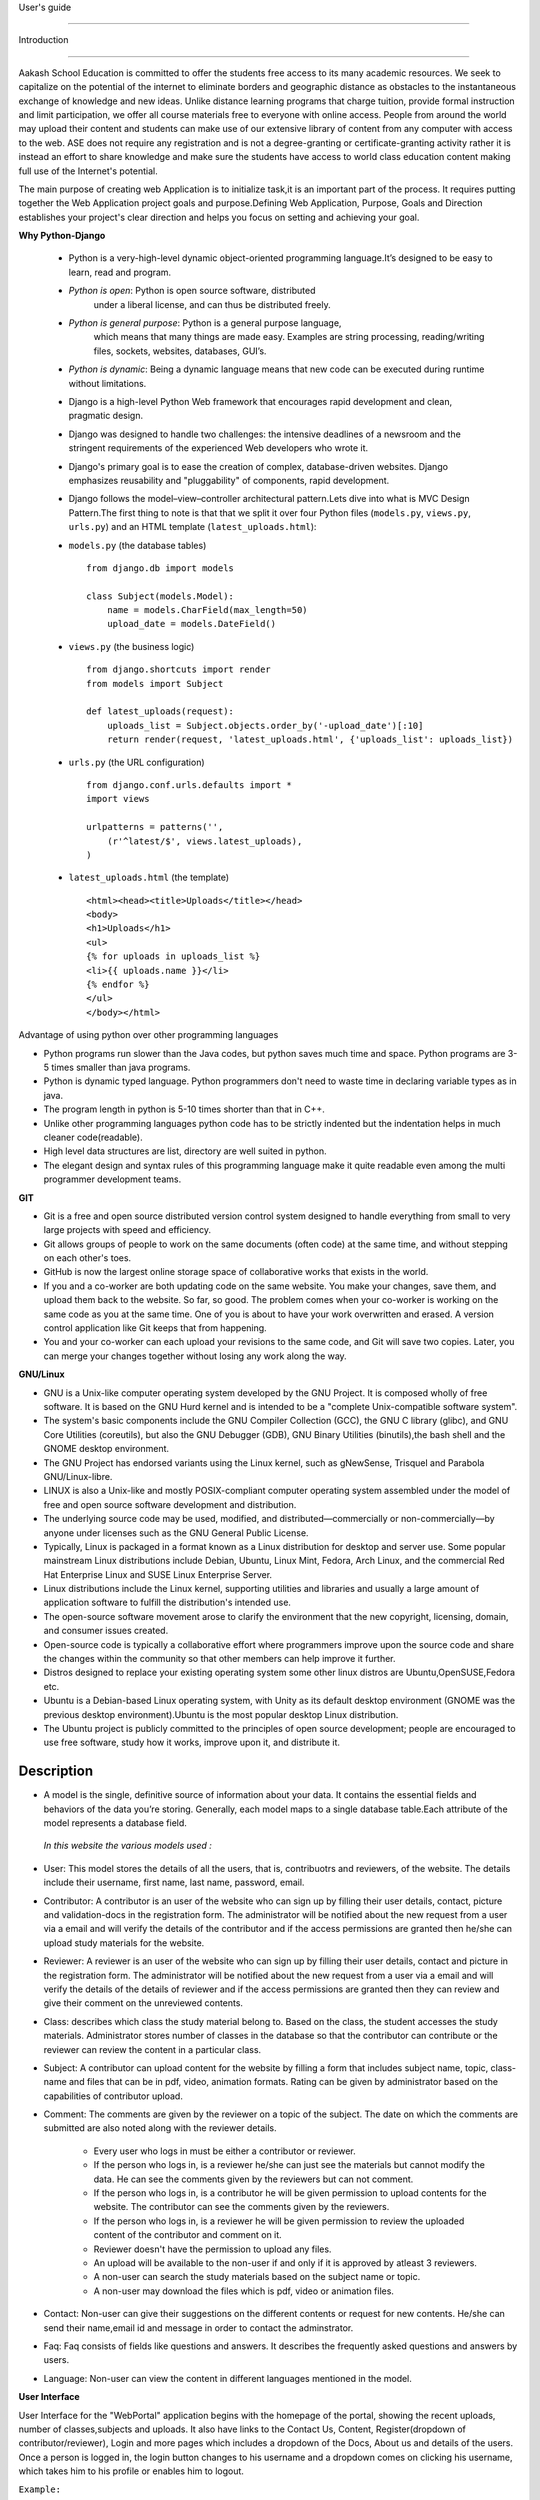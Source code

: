 User's guide

============

Introduction

------------

Aakash School Education is committed to offer the students free access
to its many academic resources. We seek to capitalize on the potential
of the internet to eliminate borders and geographic distance as
obstacles to the instantaneous exchange of knowledge and new
ideas. Unlike distance learning programs that charge tuition, provide
formal instruction and limit participation, we offer all course
materials free to everyone with online access. People from around the
world may upload their content and students can make use of our
extensive library of content from any computer with access to the
web. ASE does not require any registration and is not a
degree-granting or certificate-granting activity rather it is instead
an effort to share knowledge and make sure the students have access to
world class education content making full use of the Internet's
potential.

The main purpose of creating web Application is to initialize task,it
is an important part of the process. It requires putting together the
Web Application project goals and purpose.Defining Web Application,
Purpose, Goals and Direction establishes your project's clear
direction and helps you focus on setting and achieving your goal.


**Why Python-Django**

  - Python is a very-high-level dynamic object-oriented programming
    language.It’s designed to be easy to learn, read and program.

  - *Python is open*: Python is open source software, distributed
      under a liberal license, and can thus be distributed freely.

  - *Python is general purpose*: Python is a general purpose language,
      which means that many things are made easy. Examples are string
      processing, reading/writing files, sockets, websites, databases,
      GUI’s.

  - *Python is dynamic*: Being a dynamic language means that new code
    can be executed during runtime without limitations.

  - Django is a high-level Python Web framework that encourages rapid
    development and clean, pragmatic design.

  - Django was designed to handle two challenges: the intensive
    deadlines of a newsroom and the stringent requirements of the
    experienced Web developers who wrote it.

  - Django's primary goal is to ease the creation of complex,
    database-driven websites. Django emphasizes reusability and
    "pluggability" of components, rapid development.

  - Django follows the model–view–controller architectural
    pattern.Lets dive into what is MVC Design Pattern.The first thing
    to note is that that we split it over four Python files
    (``models.py``, ``views.py``, ``urls.py``) and an HTML template
    (``latest_uploads.html``): 

  - ``models.py`` (the database tables) ::

	from django.db import models

	class Subject(models.Model):
	    name = models.CharField(max_length=50)
	    upload_date = models.DateField()


  - ``views.py`` (the business logic) ::

	from django.shortcuts import render
	from models import Subject

	def latest_uploads(request):
	    uploads_list = Subject.objects.order_by('-upload_date')[:10]
	    return render(request, 'latest_uploads.html', {'uploads_list': uploads_list})


  - ``urls.py`` (the URL configuration) ::

	from django.conf.urls.defaults import *
	import views

	urlpatterns = patterns('',
	    (r'^latest/$', views.latest_uploads),
	)


  - ``latest_uploads.html`` (the template) ::

	<html><head><title>Uploads</title></head>
	<body>
	<h1>Uploads</h1>
	<ul>
	{% for uploads in uploads_list %}
	<li>{{ uploads.name }}</li>
	{% endfor %}
	</ul>
	</body></html>  


Advantage of using python over other programming languages

- Python programs run slower than the Java codes, but python saves
  much time and space. Python programs are 3-5 times smaller than java
  programs.

- Python is dynamic typed language. Python programmers don't need to
  waste time in declaring variable types as in java. 

- The program length in python is 5-10 times shorter than that in C++.

- Unlike other programming languages python code has to be strictly
  indented but the indentation helps in much cleaner code(readable).

- High level data structures are list, directory are well suited in
  python.

- The elegant design and syntax rules of this programming language
  make it quite readable even among the multi programmer development
  teams.

**GIT**

- Git is a free and open source distributed version control system
  designed to handle everything from small to very large projects with
  speed and efficiency.

- Git allows groups of people to work on the same documents (often
  code) at the same time, and without stepping on each other's toes.

- GitHub is now the largest online storage space of collaborative
  works that exists in the world.

- If you and a co-worker are both updating code on the same
  website. You make your changes, save them, and upload them back to
  the website. So far, so good. The problem comes when your co-worker
  is working on the same code as you at the same time. One of you is
  about to have your work overwritten and erased.  A version control
  application like Git keeps that from happening.

- You and your co-worker can each upload your revisions to the same
  code, and Git will save two copies. Later, you can merge your
  changes together without losing any work along the way.

**GNU/Linux**

- GNU is a Unix-like computer operating system developed by the GNU
  Project. It is composed wholly of free software. It is based on the
  GNU Hurd kernel and is intended to be a "complete Unix-compatible
  software system".

- The system's basic components include the GNU Compiler Collection
  (GCC), the GNU C library (glibc), and GNU Core Utilities
  (coreutils), but also the GNU Debugger (GDB), GNU Binary Utilities
  (binutils),the bash shell and the GNOME desktop environment.

- The GNU Project has endorsed variants using the Linux kernel, such
  as gNewSense, Trisquel and Parabola GNU/Linux-libre.

- LINUX is also a Unix-like and mostly POSIX-compliant computer
  operating system assembled under the model of free and open source
  software development and distribution.

- The underlying source code may be used, modified, and
  distributed—commercially or non-commercially—by anyone under
  licenses such as the GNU General Public License.

- Typically, Linux is packaged in a format known as a Linux
  distribution for desktop and server use. Some popular mainstream
  Linux distributions include Debian, Ubuntu, Linux Mint, Fedora, Arch
  Linux, and the commercial Red Hat Enterprise Linux and SUSE Linux
  Enterprise Server.

- Linux distributions include the Linux kernel, supporting utilities
  and libraries and usually a large amount of application software to
  fulfill the distribution's intended use.

- The open-source software movement arose to clarify the environment
  that the new copyright, licensing, domain, and consumer issues
  created.

- Open-source code is typically a collaborative effort where
  programmers improve upon the source code and share the changes
  within the community so that other members can help improve it
  further.

- Distros designed to replace your existing operating system some
  other linux distros are Ubuntu,OpenSUSE,Fedora etc.

- Ubuntu is a Debian-based Linux operating system, with Unity as its
  default desktop environment (GNOME was the previous desktop
  environment).Ubuntu is the most popular desktop Linux distribution.

- The Ubuntu project is publicly committed to the principles of open
  source development; people are encouraged to use free software,
  study how it works, improve upon it, and distribute it.

Description
-----------

- A model is the single, definitive source of information about your
  data. It contains the essential fields and behaviors of the data
  you’re storing. Generally, each model maps to a single database
  table.Each attribute of the model represents a database field.

 *In this website the various models used :*

- User: This model stores the details of all the users, that is,
  contribuotrs and reviewers, of the website. The details include
  their username, first name, last name, password, email.

- Contributor: A contributor is an user of the website who can sign up
  by filling their user details, contact, picture and validation-docs
  in the registration form. The administrator will be notified about
  the new request from a user via a email and will verify the details
  of the contributor and if the access permissions are granted then
  he/she can upload study materials for the website.

- Reviewer: A reviewer is an user of the website who can sign up by
  filling their user details, contact and picture in the registration
  form. The administrator will be notified about the new request from
  a user via a email and will verify the details of the details of
  reviewer and if the access permissions are granted then they can
  review and give their comment on the unreviewed contents.

- Class: describes which class the study material belong to. Based on
  the class, the student accesses the study materials. Administrator
  stores number of classes in the database so that the contributor can
  contribute or the reviewer can review the content in a particular
  class.

- Subject: A contributor can upload content for the website by filling
  a form that includes subject name, topic, class-name and files that
  can be in pdf, video, animation formats. Rating can be given by
  administrator based on the capabilities of contributor upload.

- Comment: The comments are given by the reviewer on a topic of the
  subject. The date on which the comments are submitted are also noted
  along with the reviewer details.

   - Every user who logs in must be either a contributor or reviewer.
   - If the person who logs in, is a reviewer he/she can just see the
     materials but cannot modify the data. He can see the comments
     given by the reviewers but can not comment.
   - If the person who logs in, is a contributor he will be given
     permission to upload contents for the website. The contributor
     can see the comments given by the reviewers.
   - If the person who logs in, is a reviewer he will be given
     permission to review the uploaded content of the contributor and
     comment on it.
   - Reviewer doesn't have the permission to upload any files.
   - An upload will be available to the non-user if and only if it is
     approved by atleast 3 reviewers.
   - A non-user can search the study materials based on the subject
     name or topic.
   - A non-user may download the files which is pdf, video or
     animation files.

- Contact: Non-user can give their suggestions on the different
  contents or request for new contents. He/she can send their
  name,email id and message in order to contact the adminstrator.

- Faq: Faq consists of fields like questions and answers. It describes
  the frequently asked questions and answers by users.

- Language: Non-user can view the content in different languages
  mentioned in the model.

**User Interface**

User Interface for the "WebPortal" application begins with the
homepage of the portal, showing the recent uploads, number of
classes,subjects and uploads. It also have links to the Contact Us,
Content, Register(dropdown of contributor/reviewer), Login and more
pages which includes a dropdown of the Docs, About us and details of
the users.  Once a person is logged in, the login button changes to
his username and a dropdown comes on clicking his username, which
takes him to his profile or enables him to logout.



``Example:``


.. figure:: _static/img/homepage.png
   :height: 700 px
   :width: 1000 px
   :scale: 60 %
   :alt: Home Page
   :align: center

   Home page (before logging in)

.. figure:: _static/img/homepage1.png
   :height: 700 px
   :width: 1000 px
   :scale: 60 %
   :alt: Home Page
   :align: center

   Home page (after logging in)




**Contact Us**
  
  Clicking on this link redirects a user to a new page with a contact
  us form using which the user can contact the site administrators.


  ``Example:``

.. figure:: _static/img/contactus.png
   :height: 700 px
   :width: 1000 px
   :scale: 60 %
   :alt: Home Page
   :align: center

   Contact Us

**About us** Clicking on this link will give an overview of our
   website, regarding the main motive of this website and how will it
   help the students, and its relation to the Aakash School Education.

  ``Example:``

.. figure:: _static/img/aboutus.png
   :height: 700 px
   :width: 1000 px
   :scale: 60 %
   :alt: Home Page
   :align: center

   About Us


**Content**
  
  This section opens on clicking on the content link present in the
  homepage. This section is for showing the entire contents which is
  present in the website. Initially we have to Select a language in
  which we want to see the content.
  
   ``Example:``

.. figure:: _static/img/content.png
   :height: 700 px
   :width: 1000 px
   :scale: 60 %
   :alt: Home Page
   :align: center

   Select a language 

*Contents corresponding to that language*

  After selecting the language, the contents corresponding to that
  language will get displayed. It gets displayed in the form of a
  table with its fields as Class, Subject, Topic, Summary, PDF, Video
  and Animations present.

    ``Example:``

.. figure:: _static/img/content1.png
   :height: 700 px
   :width: 1000 px
   :scale: 60 %
   :alt: Home Page
   :align: center

   Contents corresponding to that language

*Search bar*

  There is also an option to search in the contents page. The search
  box provides us an option to enter either the subject or the topic
  of a subject, to search for. On clicking the search icon, the given
  string is matched with the available contents and wherever there is
  a match, the corresponding topics are displayed on the next
  page. Also there is a button to Go Back to the content's page.

    ``Example:``

.. figure:: _static/img/content2.png
   :height: 700 px
   :width: 1000 px
   :scale: 60 %
   :alt: Home Page
   :align: center

   Search

**Register**

  If a person wants to register in the website, he can do it
  here. There are 2 options for registering, i.e. As a Contributor or
  as a Reviewer.

*Register as a Contributor* This takes a user to register in the
  website as a Contributor i.e. the person who is going to upload the
  documents of various subjects and topics. He has to fill the form
  displayed in the page, the fields are username, firstname, lastname,
  email, password, profile picture, contact and the validation
  files(which checks if the contributor has the required qualification
  or not). Then he has to click the register button to get himself
  registered.

    ``Example:``

.. figure:: _static/img/regcon.png
   :height: 700 px
   :width: 1000 px
   :scale: 60 %
   :alt: Home Page
   :align: center

   Register as a contributor


*Register as a Reviewer* This takes a user to register in the website
  as a reviewer i.e. the person who is going to review the uploaded
  documents. He has to fill the form displayed in the page, the fields
  are username, firstname, lastname, email, password, profile picture
  and contact. Then he has to click the register button to get himself
  registered.

    ``Example:``

.. figure:: _static/img/regrev.png
   :height: 700 px
   :width: 1000 px
   :scale: 60 %
   :alt: Home Page
   :align: center

   Register as a reviewer

**Login** This is used by both the contributor and reviewer to
  Login. The user has to enter his username and password and the click
  on Sign In to login to his profile. In case his username and
  password do not match due to wrong credentials, he will get an error
  message saying Bad Login.

*Forgot Password* This is an option to let the user to retrieve his
  password in case he forgets it. He has to enter his email through
  which he registered in the website, and a mail will be sent which
  would contain his old password. He can then later login and change
  his password ( discussed later)

    ``Example:``

.. figure:: _static/img/login.png
   :height: 700 px
   :width: 1000 px
   :scale: 60 %
   :alt: Home Page
   :align: center

   Login

.. figure:: _static/img/forgot_pass.png
   :height: 600 px
   :width: 800 px
   :scale: 50 %
   :alt: Home Page
   :align: center

   Forgot Password

**Contributor's Profile** After a contributor logs in, it takes him to
  his profile, where he sees an "Upload more" button which when
  clicked takes him to the Upload Section. There are two more buttons
  i.e. Edit Profile and Change Password. These 3 buttons always remain
  fixed for the entire section when the contributor is logged in.  The
  first page he sees after logging in is the List of classes in which
  documents are uploaded.

The second page contains the list of subjects under a particular
class.

The third page contains the list of topics under a particular subject
and its details, such as Summary, PDF, Video and animation.

The fourth page contains the list of comments under a particular
topic.

    ``Example:``

.. figure:: _static/img/con.png
   :height: 1000 px
   :width: 1500 px
   :scale: 50 %
   :alt: Home Page
   :align: center
   
   Contributor Profile

*Upload More* When a contributor clicks on the upload more button, it
   takes him to the upload more form which contains various fields
   such as language, class, Subject name, topic, pdf, video, animation
   and summary. Once he fills the entire form, he clicks on upload
   more which uploads the content. If any required field is missing or
   it is not a valid file, it raises error. If none of PDF, video or
   animation is present, it raises an error. Also, there is a
   limitation of file size of pdf, upon exceeding it raises an error.

    ``Example:``

.. figure:: _static/img/upload.png
   :height: 700 px
   :width: 1000 px
   :scale: 60 %
   :alt: Home Page
   :align: center
   
   Upload more

**Reviewer's Profile** After a reviewer logs in, it takes him to his
   profile. Also he sees an "Past Approvals" button which when clicked
   takes him to his recent past approvals. There are two more buttons
   i.e. Edit Profile and Change Password. These 3 buttons always
   remain fixed for the entire time when the reviewer is logged in.
   The first page he sees after logging in is the list of classes in
   which documents are uploaded.

The second page contains the list of subjects under a particular
class.

The third page contains the list of topics under a particular subject
and its details, such as Summary, PDF, Video and animation.  Also,
there is an approve button which the reviewer has to click if he feels
that the uploaded documents are suitable for the topic and can be
published. If a topic is approved by 3 or more reviewers, it is deemed
accepted and published in the Content page.

The fourth page contains the list of comments under a particular
topic. Also, since the user is a reviewer, he has the freedom to add
any number of comments, and view all the previous comments on the
topic. Upon commenting, the date, time and username of the reviewer
comes beneath the comment. These comments are viewed by the the
contributor so that he can improve his uploaded content.


    ``Example:``

.. figure:: _static/img/rev.png
   :height: 1000 px
   :width: 1500 px
   :scale: 50 %
   :alt: Home Page
   :align: center
   
   Reviewer Profile

*Past Approvals* When a reviewer clicks on the "Past Approval" link,
   it takes him to the past approval table which contains various
   fields such as class, Subject name, topic, pdf, video, animation,
   summary and the Approved status. The content already approved by
   the reviewer previously in his profile will be displayed here.

.. figure:: _static/img/past.png
   :height: 800 px
   :width: 1200 px
   :scale: 60 %
   :alt: Home Page
   :align: center
   
   Past Approvals


* The next two sections are common both for contributor and reviewer

**Edit Profile** Upon clicking the edit profile button, the user
  (contributor or reviewer) can edit his profile. The user form and
  the contributor/reviewer form is displayed, with an instance of the
  contributor/reviewer present. So if a user wants to edit anything,
  he can see his previous information and feed in the new information
  i.e he can make new changes to his previous details. The password
  has to be filled again and then he has to click Save Changes to save
  the changes.

    ``Example:``

.. figure:: _static/img/editcon.png
   :height: 700 px
   :width: 1000 px
   :scale: 60 %
   :alt: Home Page
   :align: center
   
   Contributor Edit Profile

.. figure:: _static/img/editrev.png
   :height: 700 px
   :width: 1000 px
   :scale: 60 %
   :alt: Home Page
   :align: center
   
   Reviewer Edit Profile

**Change Password** Upon clicking this a new page opens up. The user
   has to enter his old password and his new password twice for
   confirmation.If the old password is correct and both the entered
   new passwords match, his password is changed and the success
   message is displayed, else an error message pops up.

.. figure:: _static/img/pass_change.png
   :height: 700 px
   :width: 1000 px
   :scale: 60 %
   :alt: Home Page
   :align: center
   
   Password Change

Conclusion
----------

- Students are given the opportunity to choose from various subjects
  and topics so that they can gain more knowledge. This is especially
  beneficial for those who live in rural areas that only have one or
  two educational facilities, which most of the time, offer limited
  course and program options for students.

- Another benefit of taking online tutorials, and probably the most
  popular one, would be that it offers flexibility to
  students. Because they can attend classes and courses whenever and
  wherever there is a computer and access to the internet, they can
  easily plan out a schedule that would work for them.

- Online learning allows a more student-centered teaching
  approach. Because every student has his or her way of learning that
  works for them, getting an online education may help in ensuring
  that each lesson or material is completely understood before moving
  on to the next, which in turn, could result to better learning.

- Online course materials can be accessed 24 hours a day every
  day. This means that students can easily read and review lectures,
  discussions and other materials relevant to their subjects. There
  are some students who find it a bit difficult to understand spoken
  material in a typical classroom setting because of a number of
  distractions, boredom or tiredness. Because they can simply access
  the material online once they are prepared to learn, students are
  able to take in and understand the material a lot better.

- Because of the flexibility offered by online learning, not only
  undergraduate students, but also individuals who already have
  full-time jobs or other commitments are able to take supplementary
  courses and even earn their college degrees online.

Reference
---------

- `<https://www.djangoproject.com/>`_

- `<http://www.tangowithdjango.com/>`_

- `<http://www.startbootstrap.com/>`_

- `<http://www.stackoverflow.com/>`_

- `<http://www.aakashlabs.org/>`_

- `<http://sphinx-doc.org>`_



